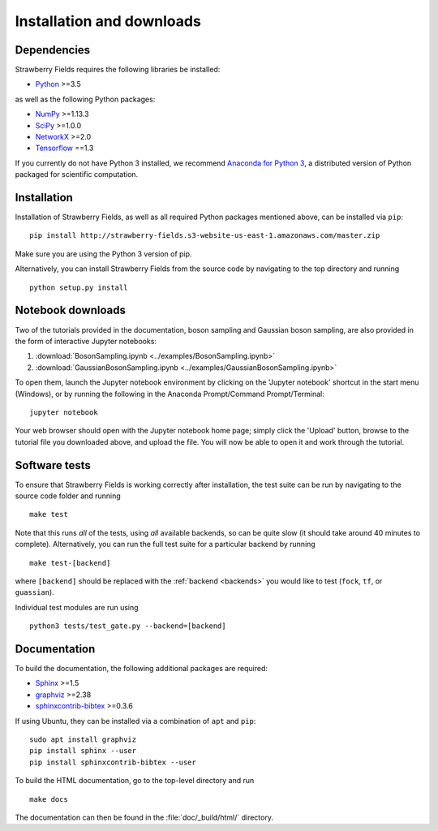 .. _installation:

Installation and downloads
#################################

.. .. include:: ../README.rst
   :start-line: 6

Dependencies
============

.. highlight:: bash

Strawberry Fields requires the following libraries be installed:

* `Python <http://python.org/>`_ >=3.5

as well as the following Python packages:

* `NumPy <http://numpy.org/>`_  >=1.13.3
* `SciPy <http://scipy.org/>`_  >=1.0.0
* `NetworkX <http://networkx.github.io/>`_ >=2.0
* `Tensorflow <https://www.tensorflow.org/>`_ ==1.3


If you currently do not have Python 3 installed, we recommend `Anaconda for Python 3 <https://www.anaconda.com/download/>`_, a distributed version of Python packaged for scientific computation.


Installation
============

Installation of Strawberry Fields, as well as all required Python packages mentioned above, can be installed via ``pip``:
::

   	pip install http://strawberry-fields.s3-website-us-east-1.amazonaws.com/master.zip


Make sure you are using the Python 3 version of pip.

Alternatively, you can install Strawberry Fields from the source code by navigating to the top directory and running
::

	python setup.py install


Notebook downloads
===================

Two of the tutorials provided in the documentation, boson sampling and Gaussian boson sampling, are also provided in the form of interactive Jupyter notebooks:

1. :download:`BosonSampling.ipynb <../examples/BosonSampling.ipynb>`

2. :download:`GaussianBosonSampling.ipynb <../examples/GaussianBosonSampling.ipynb>`

To open them, launch the Jupyter notebook environment by clicking on the 'Jupyter notebook' shortcut in the start menu (Windows), or by running the following in the Anaconda Prompt/Command Prompt/Terminal:
::

	jupyter notebook

Your web browser should open with the Jupyter notebook home page; simply click the 'Upload' button, browse to the tutorial file you downloaded above, and upload the file. You will now be able to open it and work through the tutorial.



Software tests
==============

To ensure that Strawberry Fields is working correctly after installation, the test suite can be run by navigating to the source code folder and running
::

	make test

Note that this runs *all* of the tests, using *all* available backends, so can be quite slow (it should take around 40 minutes to complete). Alternatively, you can run the full test suite for a particular backend by running
::

	make test-[backend]

where ``[backend]`` should be replaced with the :ref:`backend <backends>` you would like to test (``fock``, ``tf``, or ``guassian``).

Individual test modules are run using

::

	python3 tests/test_gate.py --backend=[backend]


Documentation
=============

To build the documentation, the following additional packages are required:

* `Sphinx <http://sphinx-doc.org/>`_ >=1.5
* `graphviz <http://graphviz.org/>`_ >=2.38
* `sphinxcontrib-bibtex <https://sphinxcontrib-bibtex.readthedocs.io/en/latest/>`_ >=0.3.6

If using Ubuntu, they can be installed via a combination of ``apt`` and ``pip``:
::

	sudo apt install graphviz
	pip install sphinx --user
	pip install sphinxcontrib-bibtex --user

To build the HTML documentation, go to the top-level directory and run
::

  make docs

The documentation can then be found in the :file:`doc/_build/html/` directory.
